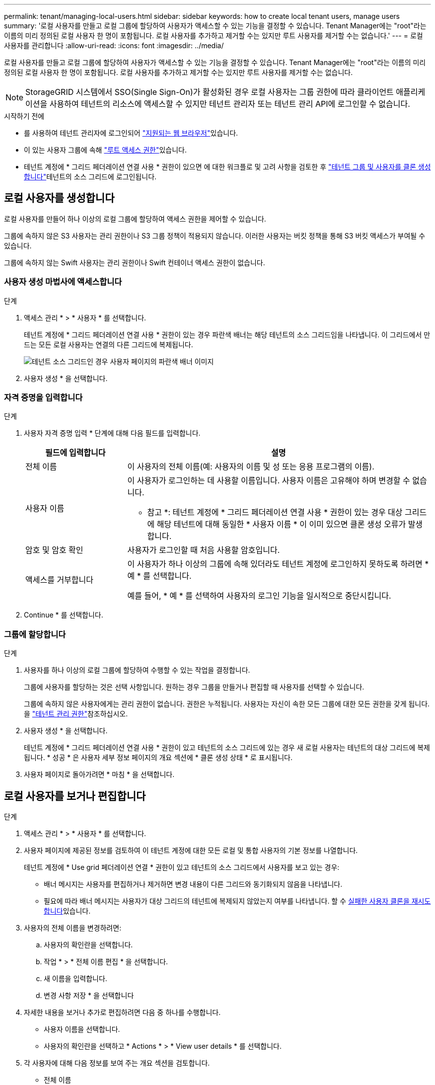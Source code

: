 ---
permalink: tenant/managing-local-users.html 
sidebar: sidebar 
keywords: how to create local tenant users, manage users 
summary: '로컬 사용자를 만들고 로컬 그룹에 할당하여 사용자가 액세스할 수 있는 기능을 결정할 수 있습니다. Tenant Manager에는 "root"라는 이름의 미리 정의된 로컬 사용자 한 명이 포함됩니다. 로컬 사용자를 추가하고 제거할 수는 있지만 루트 사용자를 제거할 수는 없습니다.' 
---
= 로컬 사용자를 관리합니다
:allow-uri-read: 
:icons: font
:imagesdir: ../media/


[role="lead"]
로컬 사용자를 만들고 로컬 그룹에 할당하여 사용자가 액세스할 수 있는 기능을 결정할 수 있습니다. Tenant Manager에는 "root"라는 이름의 미리 정의된 로컬 사용자 한 명이 포함됩니다. 로컬 사용자를 추가하고 제거할 수는 있지만 루트 사용자를 제거할 수는 없습니다.


NOTE: StorageGRID 시스템에서 SSO(Single Sign-On)가 활성화된 경우 로컬 사용자는 그룹 권한에 따라 클라이언트 애플리케이션을 사용하여 테넌트의 리소스에 액세스할 수 있지만 테넌트 관리자 또는 테넌트 관리 API에 로그인할 수 없습니다.

.시작하기 전에
* 를 사용하여 테넌트 관리자에 로그인되어 link:../admin/web-browser-requirements.html["지원되는 웹 브라우저"]있습니다.
* 이 있는 사용자 그룹에 속해 link:tenant-management-permissions.html["루트 액세스 권한"]있습니다.
* 테넌트 계정에 * 그리드 페더레이션 연결 사용 * 권한이 있으면 에 대한 워크플로 및 고려 사항을 검토한 후 link:grid-federation-account-clone.html["테넌트 그룹 및 사용자를 클론 생성합니다"]테넌트의 소스 그리드에 로그인됩니다.




== [[create-user]] 로컬 사용자를 생성합니다

로컬 사용자를 만들어 하나 이상의 로컬 그룹에 할당하여 액세스 권한을 제어할 수 있습니다.

그룹에 속하지 않은 S3 사용자는 관리 권한이나 S3 그룹 정책이 적용되지 않습니다. 이러한 사용자는 버킷 정책을 통해 S3 버킷 액세스가 부여될 수 있습니다.

그룹에 속하지 않는 Swift 사용자는 관리 권한이나 Swift 컨테이너 액세스 권한이 없습니다.



=== 사용자 생성 마법사에 액세스합니다

.단계
. 액세스 관리 * > * 사용자 * 를 선택합니다.
+
테넌트 계정에 * 그리드 페더레이션 연결 사용 * 권한이 있는 경우 파란색 배너는 해당 테넌트의 소스 그리드임을 나타냅니다. 이 그리드에서 만드는 모든 로컬 사용자는 연결의 다른 그리드에 복제됩니다.

+
image::../media/grid-federation-tenant-user-banner.png[테넌트 소스 그리드인 경우 사용자 페이지의 파란색 배너 이미지]

. 사용자 생성 * 을 선택합니다.




=== 자격 증명을 입력합니다

.단계
. 사용자 자격 증명 입력 * 단계에 대해 다음 필드를 입력합니다.
+
[cols="1a,3a"]
|===
| 필드에 입력합니다 | 설명 


 a| 
전체 이름
 a| 
이 사용자의 전체 이름(예: 사용자의 이름 및 성 또는 응용 프로그램의 이름).



 a| 
사용자 이름
 a| 
이 사용자가 로그인하는 데 사용할 이름입니다. 사용자 이름은 고유해야 하며 변경할 수 없습니다.

* 참고 *: 테넌트 계정에 * 그리드 페더레이션 연결 사용 * 권한이 있는 경우 대상 그리드에 해당 테넌트에 대해 동일한 * 사용자 이름 * 이 이미 있으면 클론 생성 오류가 발생합니다.



 a| 
암호 및 암호 확인
 a| 
사용자가 로그인할 때 처음 사용할 암호입니다.



 a| 
액세스를 거부합니다
 a| 
이 사용자가 하나 이상의 그룹에 속해 있더라도 테넌트 계정에 로그인하지 못하도록 하려면 * 예 * 를 선택합니다.

예를 들어, * 예 * 를 선택하여 사용자의 로그인 기능을 일시적으로 중단시킵니다.

|===
. Continue * 를 선택합니다.




=== 그룹에 할당합니다

.단계
. 사용자를 하나 이상의 로컬 그룹에 할당하여 수행할 수 있는 작업을 결정합니다.
+
그룹에 사용자를 할당하는 것은 선택 사항입니다. 원하는 경우 그룹을 만들거나 편집할 때 사용자를 선택할 수 있습니다.

+
그룹에 속하지 않은 사용자에게는 관리 권한이 없습니다. 권한은 누적됩니다. 사용자는 자신이 속한 모든 그룹에 대한 모든 권한을 갖게 됩니다. 을 link:tenant-management-permissions.html["테넌트 관리 권한"]참조하십시오.

. 사용자 생성 * 을 선택합니다.
+
테넌트 계정에 * 그리드 페더레이션 연결 사용 * 권한이 있고 테넌트의 소스 그리드에 있는 경우 새 로컬 사용자는 테넌트의 대상 그리드에 복제됩니다. * 성공 * 은 사용자 세부 정보 페이지의 개요 섹션에 * 클론 생성 상태 * 로 표시됩니다.

. 사용자 페이지로 돌아가려면 * 마침 * 을 선택합니다.




== 로컬 사용자를 보거나 편집합니다

.단계
. 액세스 관리 * > * 사용자 * 를 선택합니다.
. 사용자 페이지에 제공된 정보를 검토하여 이 테넌트 계정에 대한 모든 로컬 및 통합 사용자의 기본 정보를 나열합니다.
+
테넌트 계정에 * Use grid 페더레이션 연결 * 권한이 있고 테넌트의 소스 그리드에서 사용자를 보고 있는 경우:

+
** 배너 메시지는 사용자를 편집하거나 제거하면 변경 내용이 다른 그리드와 동기화되지 않음을 나타냅니다.
** 필요에 따라 배너 메시지는 사용자가 대상 그리드의 테넌트에 복제되지 않았는지 여부를 나타냅니다. 할 수 <<clone-users,실패한 사용자 클론을 재시도합니다>>있습니다.


. 사용자의 전체 이름을 변경하려면:
+
.. 사용자의 확인란을 선택합니다.
.. 작업 * > * 전체 이름 편집 * 을 선택합니다.
.. 새 이름을 입력합니다.
.. 변경 사항 저장 * 을 선택합니다


. 자세한 내용을 보거나 추가로 편집하려면 다음 중 하나를 수행합니다.
+
** 사용자 이름을 선택합니다.
** 사용자의 확인란을 선택하고 * Actions * > * View user details * 를 선택합니다.


. 각 사용자에 대해 다음 정보를 보여 주는 개요 섹션을 검토합니다.
+
** 전체 이름
** 사용자 이름
** 사용자 유형
** 액세스가 거부되었습니다
** 액세스 모드
** 그룹 구성원 자격
** 테넌트 계정에 * 그리드 페더레이션 연결 사용 * 권한이 있고 테넌트의 소스 격자에서 사용자를 보는 경우 추가 필드:
+
*** 복제 상태, * 성공 * 또는 * 실패 *
*** 이 사용자를 편집하면 변경 내용이 다른 눈금과 동기화되지 않음을 나타내는 파란색 배너입니다.




. 필요에 따라 사용자 설정을 편집합니다. 입력할 내용에 대한 자세한 내용은 을 <<create-user,로컬 사용자를 생성합니다>>참조하십시오.
+
.. 개요 섹션에서 이름 또는 편집 아이콘을 선택하여 전체 이름을 변경합니다image:../media/icon_edit_tm.png["편집 아이콘"].
+
사용자 이름은 변경할 수 없습니다.

.. 암호 * 탭에서 사용자 암호를 변경하고 * 변경 사항 저장 * 을 선택합니다.
.. 액세스 * 탭에서 * 아니요 * 를 선택하여 사용자가 로그인할 수 있도록 하거나 * 예 * 를 선택하여 사용자가 로그인할 수 없도록 합니다. 그런 다음 * 변경 사항 저장 * 을 선택합니다.
.. 액세스 키 * 탭에서 * 키 생성 * 을 선택하고 의 지침을 link:creating-another-users-s3-access-keys.html["다른 사용자의 S3 액세스 키 생성"]따릅니다.
.. 그룹 * 탭에서 * 그룹 편집 * 을 선택하여 사용자를 그룹에 추가하거나 그룹에서 제거합니다. 그런 다음 * 변경 사항 저장 * 을 선택합니다.


. 변경한 각 섹션에 대해 * 변경 사항 저장 * 을 선택했는지 확인합니다.




== 로컬 사용자를 복제하십시오

로컬 사용자를 복제하면 새 사용자를 보다 빠르게 만들 수 있습니다.


NOTE: 테넌트 계정에 * 그리드 페더레이션 연결 사용 * 권한이 있고 테넌트의 소스 그리드에서 사용자를 복제하면 복제된 사용자는 테넌트의 대상 그리드에 복제됩니다.

.단계
. 액세스 관리 * > * 사용자 * 를 선택합니다.
. 복제할 사용자의 확인란을 선택합니다.
. Actions * > * Duplicate user * 를 선택합니다.
. 입력할 내용에 대한 자세한 내용은 을 <<create-user,로컬 사용자를 생성합니다>>참조하십시오.
. 사용자 생성 * 을 선택합니다.




== [[clone-users]] 사용자 클론을 다시 시도하십시오

실패한 클론을 재시도하려면 다음을 수행합니다.

. 사용자 이름 아래에 _ (클론 생성 실패) _ 을(를) 나타내는 각 사용자를 선택합니다.
. Actions * > * Clone users * 를 선택합니다.
. 클론 복제할 각 사용자의 세부 정보 페이지에서 클론 작업의 상태를 확인합니다.


자세한 내용은 를 참조하십시오link:grid-federation-account-clone.html["클론 테넌트 그룹 및 사용자"].



== 하나 이상의 로컬 사용자를 삭제합니다

StorageGRID 테넌트 계정에 더 이상 액세스할 필요가 없는 하나 이상의 로컬 사용자를 영구적으로 삭제할 수 있습니다.


NOTE: 테넌트 계정에 * 그리드 페더레이션 연결 사용 * 권한이 있고 로컬 사용자를 삭제하는 경우 StorageGRID는 다른 그리드에서 해당 사용자를 삭제하지 않습니다. 이 정보를 동기화해야 하는 경우 두 그리드에서 동일한 사용자를 삭제해야 합니다.


NOTE: 통합 사용자를 삭제하려면 통합 ID 소스를 사용해야 합니다.

.단계
. 액세스 관리 * > * 사용자 * 를 선택합니다.
. 삭제할 각 사용자에 대한 확인란을 선택합니다.
. Actions * > * Delete user * 또는 * Actions * > * Delete users * 를 선택합니다.
+
확인 대화 상자가 나타납니다.

. 사용자 삭제 * 또는 * 사용자 삭제 * 를 선택합니다.

